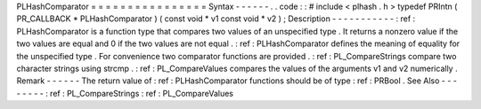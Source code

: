 PLHashComparator
=
=
=
=
=
=
=
=
=
=
=
=
=
=
=
=
Syntax
-
-
-
-
-
-
.
.
code
:
:
#
include
<
plhash
.
h
>
typedef
PRIntn
(
PR_CALLBACK
*
PLHashComparator
)
(
const
void
*
v1
const
void
*
v2
)
;
Description
-
-
-
-
-
-
-
-
-
-
-
:
ref
:
PLHashComparator
is
a
function
type
that
compares
two
values
of
an
unspecified
type
.
It
returns
a
nonzero
value
if
the
two
values
are
equal
and
0
if
the
two
values
are
not
equal
.
:
ref
:
PLHashComparator
defines
the
meaning
of
equality
for
the
unspecified
type
.
For
convenience
two
comparator
functions
are
provided
.
:
ref
:
PL_CompareStrings
compare
two
character
strings
using
strcmp
.
:
ref
:
PL_CompareValues
compares
the
values
of
the
arguments
v1
and
v2
numerically
.
Remark
-
-
-
-
-
-
The
return
value
of
:
ref
:
PLHashComparator
functions
should
be
of
type
:
ref
:
PRBool
.
See
Also
-
-
-
-
-
-
-
-
:
ref
:
PL_CompareStrings
:
ref
:
PL_CompareValues
